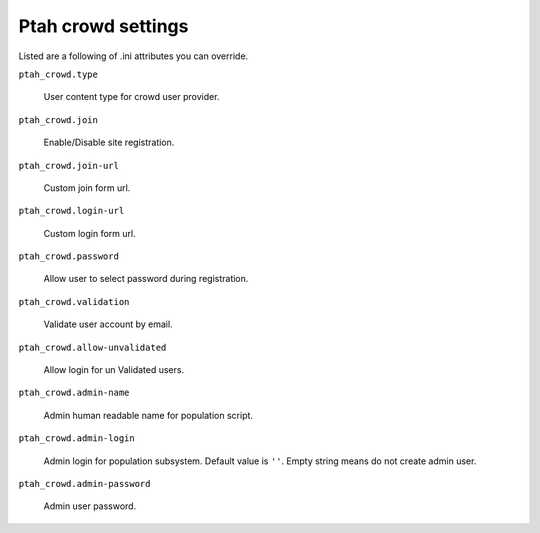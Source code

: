 Ptah crowd settings
===================

Listed are a following of .ini attributes you can override.

``ptah_crowd.type``

   User content type for crowd user provider.
 
``ptah_crowd.join``

   Enable/Disable site registration.

``ptah_crowd.join-url``

   Custom join form url.

``ptah_crowd.login-url``

   Custom login form url.
  
``ptah_crowd.password``

   Allow user to select password during registration.

``ptah_crowd.validation``

   Validate user account by email.

``ptah_crowd.allow-unvalidated``

   Allow login for un Validated users.


``ptah_crowd.admin-name``

   Admin human readable name for population script.

``ptah_crowd.admin-login``

   Admin login for population subsystem. Default value is ``''``.
   Empty string means do not create admin user.

``ptah_crowd.admin-password``

   Admin user password.
